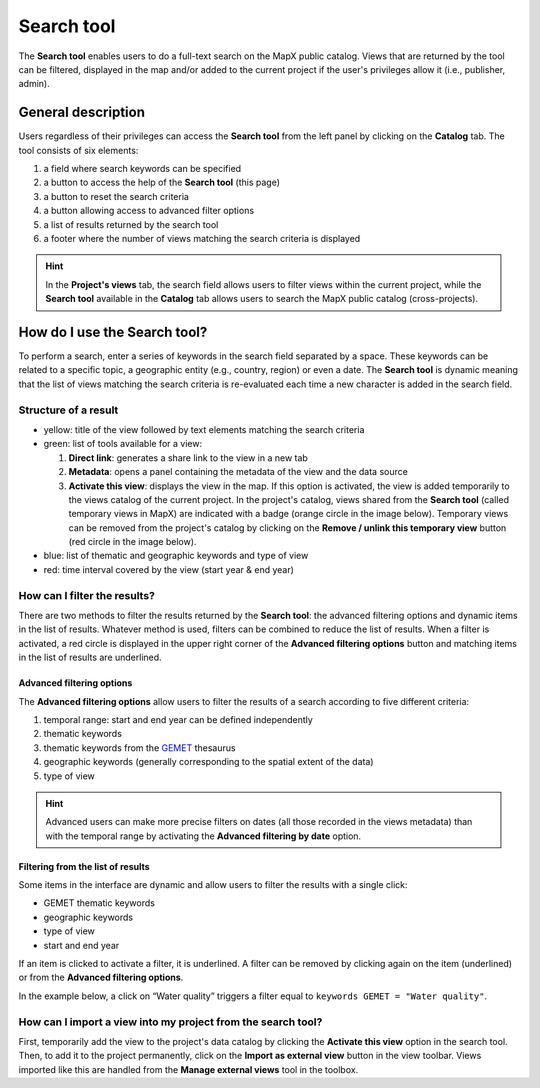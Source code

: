 Search tool
===========

The **Search tool** enables users to do a full-text search on the MapX
public catalog. Views that are returned by the tool can be filtered,
displayed in the map and/or added to the current project if the user's
privileges allow it (i.e., publisher, admin).

General description
-------------------

Users regardless of their privileges can access the **Search tool** from
the left panel by clicking on the **Catalog** tab. The tool consists of
six elements:

1. a field where search keywords can be specified
2. a button to access the help of the **Search tool** (this page)
3. a button to reset the search criteria
4. a button allowing access to advanced filter options
5. a list of results returned by the search tool
6. a footer where the number of views matching the search criteria is
   displayed

.. only:: html

   .. figure:: ./img/search-tool-details.png
      :width: 400
      :align: center
      :class: with-shadow

      Search tool layout

.. only:: latex

   .. figure:: ./img/search-tool-details.png
      :width: 7cm
      :align: center
      :class: with-shadow

      Search tool layout

.. hint::
   In the **Project's views** tab, the search field allows users to
   filter views within the current project, while the **Search tool**
   available in the **Catalog** tab allows users to search the MapX public
   catalog (cross-projects).


How do I use the Search tool?
-----------------------------

To perform a search, enter a series of keywords in the search field
separated by a space. These keywords can be related to a specific topic,
a geographic entity (e.g., country, region) or even a date. The **Search
tool** is dynamic meaning that the list of views matching the search
criteria is re-evaluated each time a new character is added in the
search field.

.. only:: html

   .. figure:: ./img/search-tool-usage.gif
      :width: 450
      :align: center
      :class: with-shadow

      Full-text search

Structure of a result
~~~~~~~~~~~~~~~~~~~~~

.. only:: html

   .. figure:: ./img/search-tool-results.png
      :width: 400
      :align: center
      :class: with-shadow

      Result

.. only:: latex

   .. figure:: ./img/search-tool-results.png
      :width: 8cm
      :align: center
      :class: with-shadow

      Result

-  yellow: title of the view followed by text elements matching the
   search criteria
-  green: list of tools available for a view:

   1. **Direct link**: generates a share link to the view in a new tab
   2. **Metadata**: opens a panel containing the metadata of the view
      and the data source
   3. **Activate this view**: displays the view in the map. If this
      option is activated, the view is added temporarily to the views
      catalog of the current project. In the project's catalog, views
      shared from the **Search tool** (called temporary views in MapX)
      are indicated with a badge (orange circle in the image below).
      Temporary views can be removed from the project's catalog by
      clicking on the **Remove / unlink this temporary view** button
      (red circle in the image below).

      .. only:: html

         .. figure:: ./img/search-tool-shared-view.png
            :width: 400
            :align: center
            :class: with-shadow

            Shared view from the search tool (temporary views)

      .. only:: latex

         .. figure:: ./img/search-tool-shared-view.png
            :width: 8cm
            :align: center
            :class: with-shadow

            Shared view from the search tool (temporary views)

-  blue: list of thematic and geographic keywords and type of view
-  red: time interval covered by the view (start year & end year)

How can I filter the results?
~~~~~~~~~~~~~~~~~~~~~~~~~~~~~

There are two methods to filter the results returned by the **Search
tool**: the advanced filtering options and dynamic items in the list of
results. Whatever method is used, filters can be combined to reduce the
list of results. When a filter is activated, a red circle is displayed
in the upper right corner of the **Advanced filtering options** button
and matching items in the list of results are underlined.

Advanced filtering options
^^^^^^^^^^^^^^^^^^^^^^^^^^

The **Advanced filtering options** allow users to filter the results of
a search according to five different criteria:

1. temporal range: start and end year can be defined independently
2. thematic keywords
3. thematic keywords from the
   `GEMET <https://www.eionet.europa.eu/gemet/en/about/>`__ thesaurus
4. geographic keywords (generally corresponding to the spatial extent of 
   the data)
5. type of view

.. only:: html

   .. figure:: ./img/search-tool-filters.gif
      :width: 450
      :align: center
      :class: with-shadow

      Filter from the advanced filtering options

.. only:: latex

   .. figure:: ./img/search-tool-filters.png
      :width: 8cm
      :align: center
      :class: with-shadow

      Filter from the advanced filtering options

.. hint::
   Advanced users can make more precise filters on dates (all those
   recorded in the views metadata) than with the temporal range by
   activating the **Advanced filtering by date** option.


Filtering from the list of results
^^^^^^^^^^^^^^^^^^^^^^^^^^^^^^^^^^

Some items in the interface are dynamic and allow users to filter the
results with a single click:

- |gemet| GEMET thematic keywords
- |geo| geographic keywords
- |type| type of view
- |start| start and |end| end year


If an item is clicked to activate a filter, it is underlined. A filter
can be removed by clicking again on the item (underlined) or from the
**Advanced filtering options**.

In the example below, a click on “Water quality” triggers a filter equal
to ``keywords GEMET = "Water quality"``.

.. only:: html

   .. figure:: ./img/search-tool-filter-results.gif
      :width: 450
      :align: center
      :class: with-shadow

      Filter from the list of results

.. only:: latex

   .. figure:: ./img/search-tool-filter-results.png
      :width: 8cm
      :align: center
      :class: with-shadow

      Filter from the list of results

How can I import a view into my project from the search tool?
~~~~~~~~~~~~~~~~~~~~~~~~~~~~~~~~~~~~~~~~~~~~~~~~~~~~~~~~~~~~~

First, temporarily add the view to the project's data catalog by
clicking the **Activate this view** option in the search tool. Then, to
add it to the project permanently, click on the **Import as external
view** button in the view toolbar. Views imported like this are handled
from the **Manage external views** tool in the toolbox.

.. only:: html

   .. figure:: ./img/search-tool-import-view.png
      :width: 400
      :align: center
      :class: with-shadow

      Import a temporary view to the current project

.. only:: latex

   .. figure:: ./img/search-tool-import-view.png
      :width: 8cm
      :align: center
      :class: with-shadow

      Import a temporary view to the current project

.. |gemet| image:: ./img/search-tool-gemet.png
.. |geo| image:: ./img/search-tool-geographic-keywords.png
.. |type| image:: ./img/search-tool-view-type.png
.. |start| image:: ./img/search-tool-start-year.png
.. |end| image:: ./img/search-tool-end-year.png
